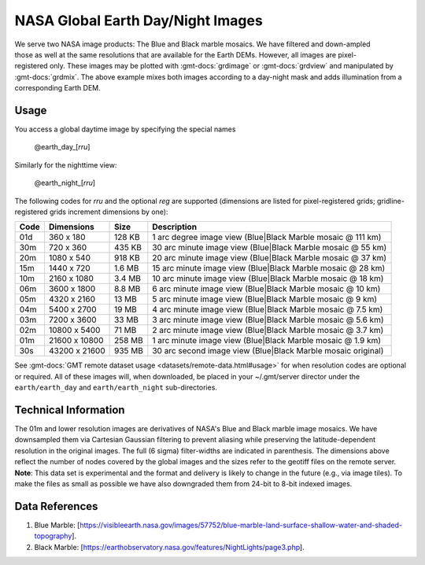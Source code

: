 NASA Global Earth Day/Night Images
----------------------------------
.. figure:: /_static/nasa-logo-web-rgb.png
   :align: right
   :scale: 20 %

.. figure:: /_static/GMT_daynight.jpg
   :height: 888 px
   :width: 1774 px
   :align: center
   :scale: 40 %

We serve two NASA image products: The Blue and Black marble mosaics.
We have filtered and down-ampled those as well at the same resolutions that are
available for the Earth DEMs.  However, all images are pixel-registered only.
These images may be plotted with :gmt-docs:`grdimage` or :gmt-docs:`grdview` and manipulated
by :gmt-docs:`grdmix`.  The above example mixes both images according to a day-night
mask and adds illumination from a corresponding Earth DEM.

Usage
~~~~~

You access a global daytime image by specifying the special names

   @earth_day_\ [*rr*\ *u*]

Similarly for the nighttime view:

   @earth_night_\ [*rr*\ *u*]

The following codes for *rr*\ *u* and the optional *reg* are supported (dimensions are listed
for pixel-registered grids; gridline-registered grids increment dimensions by one):

.. _tbl-earth_daynight:

==== ================= =======  ===========================================================
Code Dimensions        Size     Description
==== ================= =======  ===========================================================
01d       360 x    180  128 KB  1 arc degree image view (Blue|Black Marble mosaic @ 111 km)
30m       720 x    360  435 KB  30 arc minute image view (Blue|Black Marble mosaic @ 55 km)
20m      1080 x    540  918 KB  20 arc minute image view (Blue|Black Marble mosaic @ 37 km)
15m      1440 x    720  1.6 MB  15 arc minute image view (Blue|Black Marble mosaic @ 28 km)
10m      2160 x   1080  3.4 MB  10 arc minute image view (Blue|Black Marble mosaic @ 18 km)
06m      3600 x   1800  8.8 MB  6 arc minute image view (Blue|Black Marble mosaic @ 10 km)
05m      4320 x   2160   13 MB  5 arc minute image view (Blue|Black Marble mosaic @ 9 km)
04m      5400 x   2700   19 MB  4 arc minute image view (Blue|Black Marble mosaic @ 7.5 km)
03m      7200 x   3600   33 MB  3 arc minute image view (Blue|Black Marble mosaic @ 5.6 km)
02m     10800 x   5400   71 MB  2 arc minute image view (Blue|Black Marble mosaic @ 3.7 km)
01m     21600 x  10800  258 MB  1 arc minute image view (Blue|Black Marble mosaic @ 1.9 km)
30s     43200 x  21600  935 MB  30 arc second image view (Blue|Black Marble mosaic original)
==== ================= =======  ===========================================================

See :gmt-docs:`GMT remote dataset usage <datasets/remote-data.html#usage>` for when resolution codes are optional or required.
All of these images will, when downloaded, be placed in your ~/.gmt/server director under
the ``earth/earth_day`` and ``earth/earth_night`` sub-directories.

Technical Information
~~~~~~~~~~~~~~~~~~~~~

The 01m and lower resolution images are derivatives of NASA's Blue and Black marble image mosaics.
We have downsampled them via Cartesian Gaussian filtering to prevent aliasing while preserving
the latitude-dependent resolution in the original images. The full (6 sigma) filter-widths are
indicated in parenthesis.
The dimensions above reflect the number of nodes covered by the global images and the sizes refer
to the geotiff files on the remote server. **Note**: This data set is experimental and the
format and delivery is likely to change in the future (e.g., via image tiles).  To make the
files as small as possible we have also downgraded them from 24-bit to 8-bit indexed images.

Data References
~~~~~~~~~~~~~~~

#. Blue Marble: [https://visibleearth.nasa.gov/images/57752/blue-marble-land-surface-shallow-water-and-shaded-topography].
#. Black Marble: [https://earthobservatory.nasa.gov/features/NightLights/page3.php].
